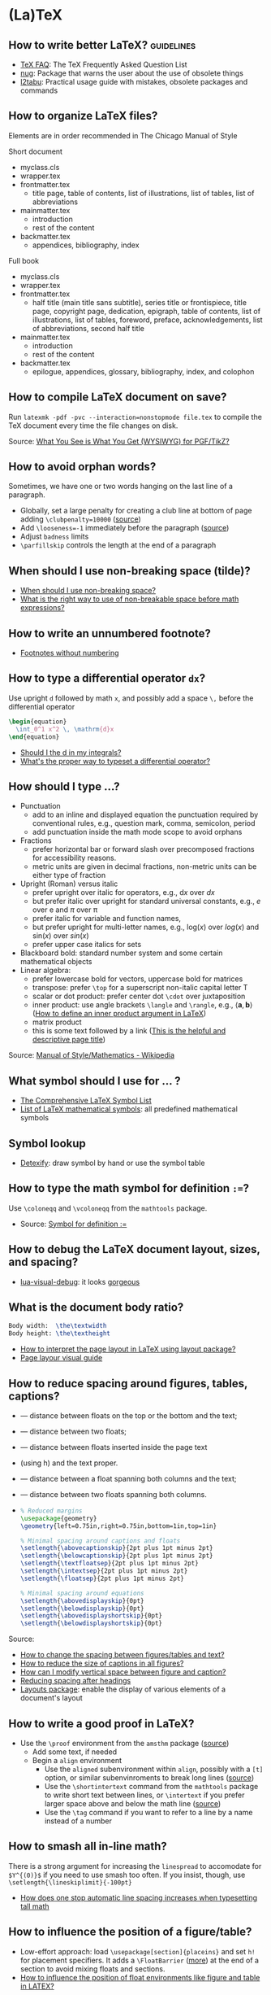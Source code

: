 * (La)TeX

** How to write better LaTeX?                             :guidelines:

   - [[https://texfaq.org/][TeX FAQ]]: The TeX Frequently Asked Question List
   - [[https://www.ctan.org/pkg/nag][nug]]: Package that warns the user about the use of obsolete things
   - [[https://www.ctan.org/pkg/l2tabu-english][l2tabu]]: Practical usage guide with mistakes, obsolete packages and
     commands

** How to organize LaTeX files?

   Elements are in order recommended in The Chicago Manual of Style

   Short document
   - myclass.cls
   - wrapper.tex
   - frontmatter.tex
     - title page, table of contents, list of illustrations, list of tables,
       list of abbreviations
   - mainmatter.tex
     - introduction
     - rest of the content
   - backmatter.tex
     - appendices, bibliography, index

   Full book
   - myclass.cls
   - wrapper.tex
   - frontmatter.tex
     - half title (main title sans subtitle), series title or frontispiece,
       title page, copyright page, dedication, epigraph, table of contents, list
       of illustrations, list of tables, foreword, preface, acknowledgements,
       list of abbreviations, second half title
   - mainmatter.tex
     - introduction
     - rest of the content
   - backmatter.tex
     - epilogue, appendices, glossary, bibliography, index, and colophon

** How to compile LaTeX document on save?

   Run =latexmk -pdf -pvc --interaction=nonstopmode file.tex= to
   compile the TeX document every time the file changes on disk.

   Source: [[https://tex.stackexchange.com/a/24238][What You See is What You Get (WYSIWYG) for PGF/TikZ?]]

** How to avoid orphan words?

   Sometimes, we have one or two words hanging on the last line of a
   paragraph.

   - Globally, set a large penalty for creating a club line at bottom of page
     adding =\clubpenalty=10000= ([[https://mirror.mwt.me/ctan/systems/knuth/dist/tex/texbook.tex][source]])
   - Add ~\looseness=-1~ immediately before the paragraph ([[https://tex.stackexchange.com/a/204087/225233][source]])
   - Adjust =badness= limits
   - =\parfillskip= controls the length at the end of a paragraph

** When should I use non-breaking space (tilde)?

   - [[https://tex.stackexchange.com/a/15555/225233][When should I use non-breaking space?]]
   - [[https://tex.stackexchange.com/a/1797/225233][What is the right way to use of non-breakable space before math expressions?]]

** How to write an unnumbered footnote?

   - [[https://tex.stackexchange.com/a/170512/225233][Footnotes without numbering]]

** How to type a differential operator =dx=?

   Use upright =d= followed by math =x=, and possibly add a space =\,=
   before the differential operator

   #+begin_src latex
     \begin{equation}
       \int_0^1 x^2 \, \mathrm{d}x
     \end{equation}
   #+end_src

   - [[https://tex.stackexchange.com/a/60546/225233][Should I \mathrm the d in my integrals?]]
   - [[https://tex.stackexchange.com/a/14822/225233][What's the proper way to typeset a differential operator?]]

** How should I type ...?

   - Punctuation
     - add to an inline and displayed equation the punctuation
       required by conventional rules, e.g., question mark, comma,
       semicolon, period
     - add punctuation inside the math mode scope to avoid orphans
   - Fractions
     - prefer horizontal bar or forward slash over
       precomposed fractions for accessibility reasons.
     - metric units are given in decimal fractions, non-metric units
       can be either type of fraction
   - Upright (Roman) versus italic
     - prefer upright over italic for operators,
       e.g., $\mathrm{d}x$ over $dx$
     - but prefer italic over upright for standard universal constants,
       e.g., $e$ over $\mathrm{e}$ and $\pi$ over $\mathrm{\pi}$
     - prefer italic for variable and function names,
     - but prefer upright for multi-letter names, e.g., $\mathrm{log}(x)$
       over $log(x)$ and $\mathrm{sin}(x)$ over $sin(x)$
     - prefer upper case italics for sets
   - Blackboard bold: standard number system and some certain
     mathematical objects
   - Linear algebra:
     - prefer lowercase bold for vectors, uppercase bold for matrices
     - transpose: prefer =\top= for a superscript non-italic capital
       letter T
     - scalar or dot product: prefer center dot =\cdot= over
       juxtaposition
     - inner product: use angle brackets =\langle= and =\rangle=,
       e.g., $\langle \mathbf{a}, \mathbf{b} \rangle$ ([[https://tex.stackexchange.com/a/309027/225233][How to define
       an inner product argument in LaTeX]])
     - matrix product
     - this is some text followed by a link ([[https://tex.stackexchange.com/a/309027/225233][This is the helpful and
       descriptive page title]])

   Source: [[https://en.wikipedia.org/wiki/Wikipedia:Manual_of_Style/Mathematics#Typesetting_of_mathematical_formulae][Manual of Style/Mathematics - Wikipedia]]

** What symbol should I use for ... ?

   - [[http://www.math.toronto.edu/mathit/symbols-letter.pdf][The Comprehensive LaTeX Symbol List]]
   - [[https://oeis.org/wiki/List_of_LaTeX_mathematical_symbols][List of LaTeX mathematical symbols]]: all predefined mathematical symbols

** Symbol lookup

   - [[http://detexify.kirelabs.org/classify.html][Detexify]]: draw symbol by hand or use the symbol table

** How to type the math symbol for definition =:==?

   Use =\coloneqq= and =\vcoloneqq= from the =mathtools= package.

   - Source: [[https://tex.stackexchange.com/a/194353/225233][Symbol for definition :=]]

** How to debug the LaTeX document layout, sizes, and spacing?

   - [[https://ctan.math.washington.edu/tex-archive/macros/luatex/generic/lua-visual-debug/][lua-visual-debug]]: it looks [[https://ctan.math.washington.edu/tex-archive/macros/luatex/generic/lua-visual-debug/doc/sample.pdf][gorgeous]]

** What is the document body ratio?

   #+begin_src latex
     Body width:  \the\textwidth
     Body height: \the\textheight
   #+end_src

   - [[https://tex.stackexchange.com/q/253354/225233][How to interpret the page layout in LaTeX using layout package?]]
   - [[https://i.stack.imgur.com/kOAM5.png][Page layour visual guide]]

** How to reduce spacing around figures, tables, captions?

   - \textfloatsep — distance between floats on the top or the bottom and the text;
   - \floatsep — distance between two floats;
   - \intextsep — distance between floats inserted inside the page text
   - (using h) and the text proper.
   - \dbltextfloatsep — distance between a float spanning both columns and the text;
   - \dblfloatsep — distance between two floats spanning both columns.
   - \captionsetup{font=footnotesize}

     #+begin_src latex
       % Reduced margins
       \usepackage{geometry}
       \geometry{left=0.75in,right=0.75in,bottom=1in,top=1in}

       % Minimal spacing around captions and floats
       \setlength{\abovecaptionskip}{2pt plus 1pt minus 2pt}
       \setlength{\belowcaptionskip}{2pt plus 1pt minus 2pt}
       \setlength{\textfloatsep}{2pt plus 1pt minus 2pt}
       \setlength{\intextsep}{2pt plus 1pt minus 2pt}
       \setlength{\floatsep}{2pt plus 1pt minus 2pt}

       % Minimal spacing around equations
       \setlength{\abovedisplayskip}{0pt}
       \setlength{\belowdisplayskip}{0pt}
       \setlength{\abovedisplayshortskip}{0pt}
       \setlength{\belowdisplayshortskip}{0pt}
     #+end_src

   Source:
   - [[https://tex.stackexchange.com/a/26522/225233][How to change the spacing between figures/tables and text?]]
   - [[https://stackoverflow.com/a/27243065/2860744][How to reduce the size of captions in all figures?]]
   - [[https://tex.stackexchange.com/a/45996/225233][How can I modify vertical space between figure and caption?]]
   - [[https://tex.stackexchange.com/a/53340/225233][Reducing spacing after headings]]
   - [[https://ctan.math.utah.edu/ctan/tex-archive/macros/latex/contrib/layouts/layman.pdf][Layouts package]]: enable the display of various elements of a
     document's layout

** How to write a good proof in LaTeX?

   - Use the =\proof= environment from the ~amsthm~ package ([[https://texfaq.org/FAQ-proof][source]])
     - Add some text, if needed
     - Begin a =align= environment
       - Use the =aligned= subenvironment within =align=, possibly with a =[t]=
         option, or similar subenvinroments to break long lines ([[https://tex.stackexchange.com/q/74819/225233][source]])
       - Use the =\shortintertext= command from the ~mathtools~ package to write
         short text between lines, or =\intertext= if you prefer larger space
         above and below the math line ([[https://tex.stackexchange.com/a/253913/225233][source]])
       - Use the =\tag= command if you want to refer to a line by a name instead
         of a number

** How to smash all in-line math?

   There is a strong argument for increasing the =linespread= to
   accomodate for =$Y^{(0)}$= if you need to use smash too often. If
   you insist, though, use =\setlength{\lineskiplimit}{-100pt}=

   - [[https://tex.stackexchange.com/a/86902][How does one stop automatic line spacing increases when
     typesetting tall math]]

** How to influence the position of a figure/table?

   - Low-effort approach: load ~\usepackage[section]{placeins}~ and
     set ~h!~ for placement specifiers. It adds a ~\FloatBarrier~
     ([[https://tex.stackexchange.com/a/88659/225233][more]]) at the end of a section to avoid mixing floats and
     sections.
   - [[https://www.latex-project.org/publications/2014-FMi-TUB-tb111mitt-float-placement.pdf][How to influence the position of float environments like figure
     and table in LATEX?]]

** How to fiddle with math font height and width?

   https://paste.xinu.at/m-QzacZr/
   https://paste.xinu.at/m-sHDc/

** How to set a global path for input and graphic files?

   #+begin_src latex
     \makeatletter
     \def\input@path{{/path/to/folder/}}
     % or: \def\input@path{{/path/to/folder/}{/path/to/another/folder/}}
     \makeatother
   #+end_src

   Source: [[https://tex.stackexchange.com/a/24827/225233][\input and absolute paths]]

** How to align table columns without counting them?

   Say you want to align the first column to the left and the rest to
   the right without needing to figure out how many columns the table
   has. You can specify more columns than used, but not vice-versa, as
   in =l*9r= or =l*{99}=. Use brackets for more than one digit.

   #+begin_src latex
     \begin{tabular}{l*{99}r}
       col1 & col2 \\
     \end{tabular}
   #+end_src

** How to add the (sub)section name in the page header?

   #+begin_src latex
     % Add section name in page header
     \usepackage{fancyhdr}
     \fancypagestyle{main}{
       \fancyhf{}
       \renewcommand{\sectionmark}[1]{\markright{\thesection\ ##1}}
       \renewcommand{\subsectionmark}[1]{\markright{\thesubsection\ ##1}}
       \renewcommand{\subsubsectionmark}[1]{\markright{\thesubsubsection\ ##1}}
       \fancyhead[L]{\textsl{\footnotesize{\rightmark}}}
     }
     \pagestyle{main}
   #+end_src

** How to hide section headings?

   #+begin_src latex
     \usepackage{titlesec}

     \makeatletter
     \titleformat{\section}[runin]{}{}{0pt}{\@gobble}
     \titleformat{\subsection}[runin]{}{}{0pt}{\@gobble}

     \makeatother
     \titlespacing{\section}{\parindent}{0pt}{0pt}
     \titlespacing{\subsection}{\parindent}{0pt}{0pt}
   #+end_src

** How to change the caption font size?

   #+begin_src latex
     \usepackage{caption}
     \captionsetup{font=footnotesize}
   #+end_src

** How to properly compile a LaTeX project?

   Use =latemk file.tex -pdf= and that's it. No need to run multiple
   commands or figure out the right order. Put in a makefile if that's
   your workflow.

   Source: [[https://tex.stackexchange.com/a/40759/225233][how to properly 'make' a latex project?]]

** How to make GitHub compile a document after a push?

   - [[https://github.com/exaexa/better-mff-thesis/blob/b8d46ea25a11972ea9cb08f0b0da7df1a23ad178/.github/workflows/main.yml][GitHub workflow yaml file by exaexa]]

** How to build a custom style?
   - Consider building a class
     - [[https://www.latex-project.org/help/documentation/clsguide.pdf][LATEX2e for class and package writers]] Sec 2.3
     - Example [[https://github.com/exaexa/manurxiv/blob/master/manurxiv.cls#L20][manurxiv/manurxiv.cls at exaexa/manurxiv]]

   Mix and match (suggestions for a research paper style):

   - Search for accessibility guidelines
   - A base template for inspiration, e.g., [[https://www.overleaf.com/latex/templates/icml2021-template/dsftnbmjgyhv][ICML2021 Template]]
   - Layout, e.g., two columns
   - Portrait pages need to be easy to set up
   - Line numbering
   - Author affiliation need to be easy to set up
   - Short title in header/footer
   - Page number in header/footer
   - Headings need to be easy to spot
   - Text font, e.g., libertinus, palladios, see also [[https://tug.org/FontCatalogue/][The LaTeX Font
     Catalogue]]
   - Math font
   - Load AMS packages
   - Reasonably minimal page margins
   - Reasonably minimal fig/table caption margins
   - Allow for fig/table extending over both columns
   - Appendix need to be easy to set up
   - Appendix fig/table numbering should start with A, e.g., Table A.1
   - Option to hide names and acknowledgments
   - Option for a short table of content on front page
   - Have some basic editing commands
     - Logical markup, see [[https://www.ctan.org/pkg/soul][CTAN: Package soul]] (Manual, Sec 5.1)
     - Note box, see [[https://tex.stackexchange.com/a/59342/225233][How to highlight an entire paragraph?]]
   - Recall that not everyone types in English

** What type of LaTeX commands exist?

   - Author commands
     - typically short, lower case names
     - e.g. =\section=, =\emph=, =\times=
   - Class and package writer commands
     - typically long, CamelCase names
     - e.g., =\InputIfFileExists=, =\RequirePackage=, =\PassOptionsToClass=
   - Internal commands
     - typically contain an @ in their name
     - e.g., =\@tempcnta=, =\@ifnextchar= and =\@eha=
   - Exceptions:
     - =\hbox= is internal
     - =\m@ne=, the constant -1, is for class and package writers

** How to make a class color safe?

   - Issue: when using ={\color{green} text}=, color is restored
     after the final =}=
     - e.g., \setbox0=\hbox{\color{green} ⟨text⟩}
   - Use LaTeX box commands rather than TeX primites
     - =\sbox= rather than =\setbox=
     - =\mbox= rather than =\hbox=
     - =\parbox= or a =minipage= environment rather than =\vbox=
   - Use =\normalcolor= to set regions to main document color rather
     like =\normalfont=

** How to write a custom LaTeX class?

   - Use the =doc= software which comes with LaTeX (see The LaTeX companion)

** Resources

   - [[https://tobi.oetiker.ch/lshort/lshort.pdf][The Not So Short Introduction to LaTeX2e]]: LaTeX2e in 139 minutes
   - [[https://www.ctan.org/pkg/texbook][The TeXbook]]: an example of the business of writing a book in TeX

